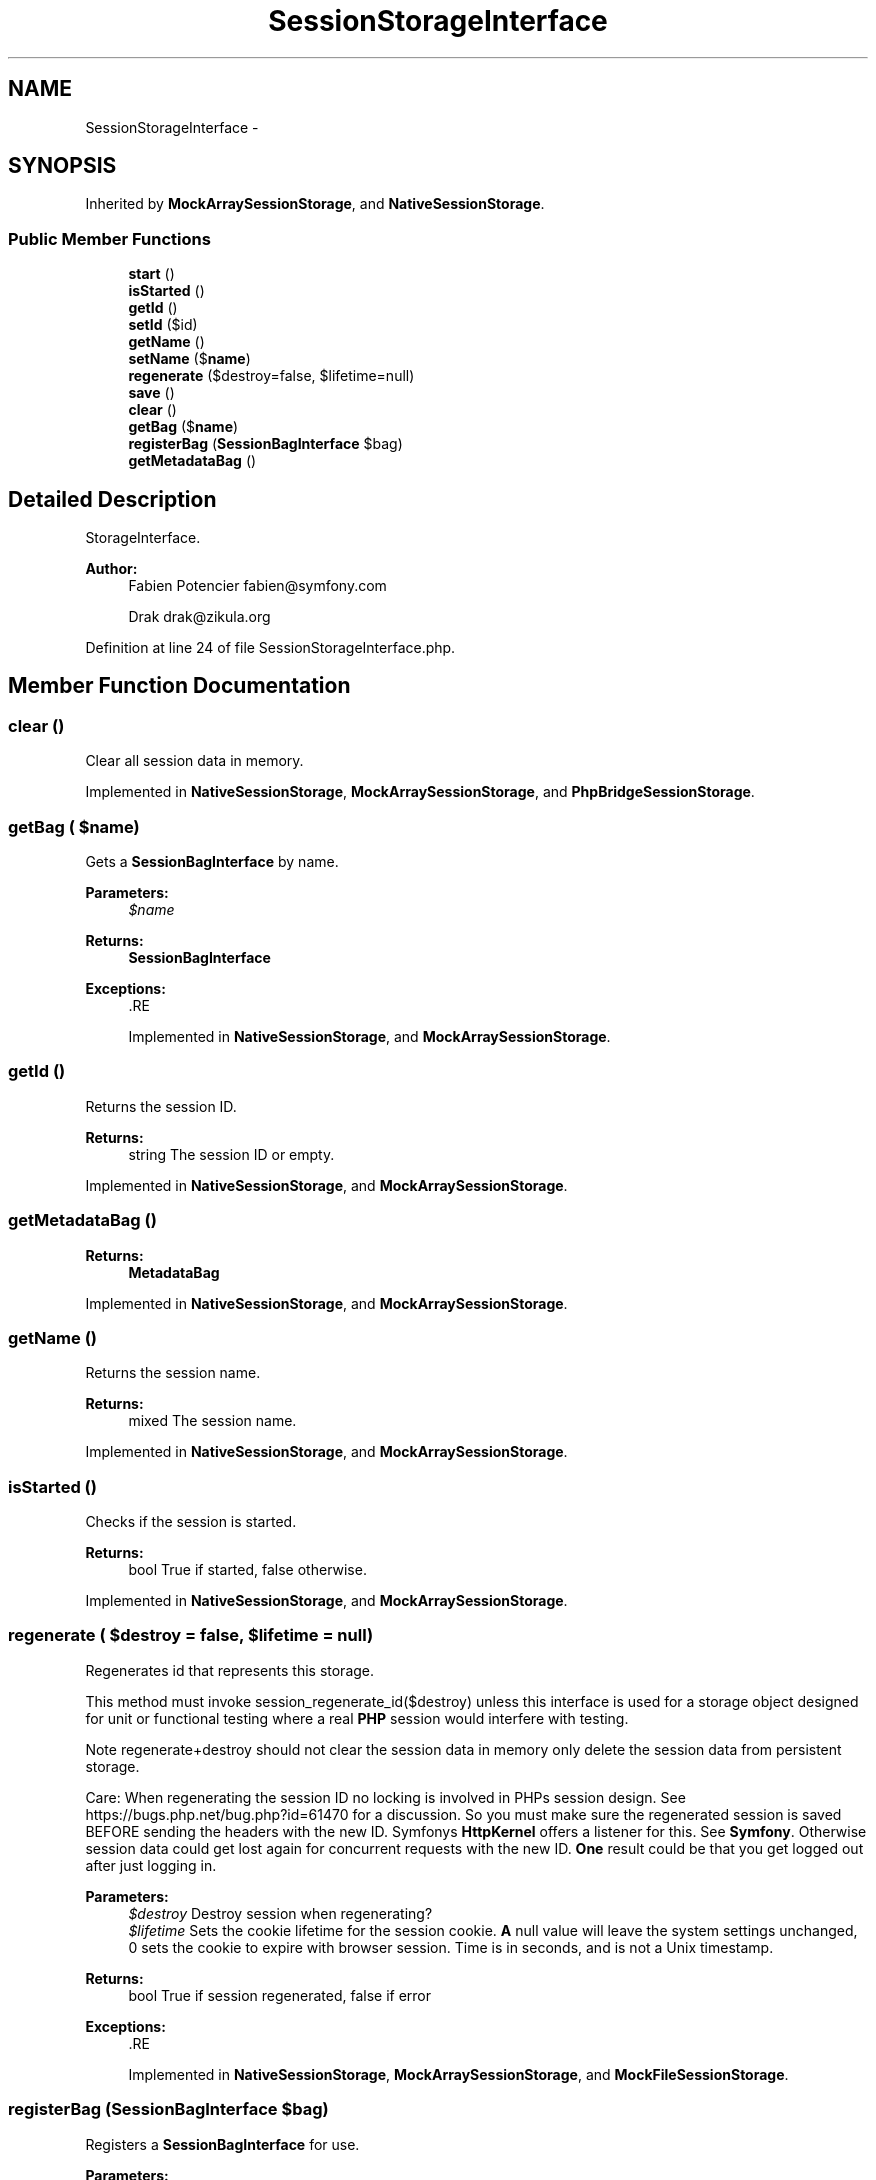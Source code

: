 .TH "SessionStorageInterface" 3 "Tue Apr 14 2015" "Version 1.0" "VirtualSCADA" \" -*- nroff -*-
.ad l
.nh
.SH NAME
SessionStorageInterface \- 
.SH SYNOPSIS
.br
.PP
.PP
Inherited by \fBMockArraySessionStorage\fP, and \fBNativeSessionStorage\fP\&.
.SS "Public Member Functions"

.in +1c
.ti -1c
.RI "\fBstart\fP ()"
.br
.ti -1c
.RI "\fBisStarted\fP ()"
.br
.ti -1c
.RI "\fBgetId\fP ()"
.br
.ti -1c
.RI "\fBsetId\fP ($id)"
.br
.ti -1c
.RI "\fBgetName\fP ()"
.br
.ti -1c
.RI "\fBsetName\fP ($\fBname\fP)"
.br
.ti -1c
.RI "\fBregenerate\fP ($destroy=false, $lifetime=null)"
.br
.ti -1c
.RI "\fBsave\fP ()"
.br
.ti -1c
.RI "\fBclear\fP ()"
.br
.ti -1c
.RI "\fBgetBag\fP ($\fBname\fP)"
.br
.ti -1c
.RI "\fBregisterBag\fP (\fBSessionBagInterface\fP $bag)"
.br
.ti -1c
.RI "\fBgetMetadataBag\fP ()"
.br
.in -1c
.SH "Detailed Description"
.PP 
StorageInterface\&.
.PP
\fBAuthor:\fP
.RS 4
Fabien Potencier fabien@symfony.com 
.PP
Drak drak@zikula.org
.RE
.PP

.PP
Definition at line 24 of file SessionStorageInterface\&.php\&.
.SH "Member Function Documentation"
.PP 
.SS "clear ()"
Clear all session data in memory\&. 
.PP
Implemented in \fBNativeSessionStorage\fP, \fBMockArraySessionStorage\fP, and \fBPhpBridgeSessionStorage\fP\&.
.SS "getBag ( $name)"
Gets a \fBSessionBagInterface\fP by name\&.
.PP
\fBParameters:\fP
.RS 4
\fI$name\fP 
.RE
.PP
\fBReturns:\fP
.RS 4
\fBSessionBagInterface\fP
.RE
.PP
\fBExceptions:\fP
.RS 4
\fI\fP .RE
.PP

.PP
Implemented in \fBNativeSessionStorage\fP, and \fBMockArraySessionStorage\fP\&.
.SS "getId ()"
Returns the session ID\&.
.PP
\fBReturns:\fP
.RS 4
string The session ID or empty\&.
.RE
.PP

.PP
Implemented in \fBNativeSessionStorage\fP, and \fBMockArraySessionStorage\fP\&.
.SS "getMetadataBag ()"

.PP
\fBReturns:\fP
.RS 4
\fBMetadataBag\fP 
.RE
.PP

.PP
Implemented in \fBNativeSessionStorage\fP, and \fBMockArraySessionStorage\fP\&.
.SS "getName ()"
Returns the session name\&.
.PP
\fBReturns:\fP
.RS 4
mixed The session name\&.
.RE
.PP

.PP
Implemented in \fBNativeSessionStorage\fP, and \fBMockArraySessionStorage\fP\&.
.SS "isStarted ()"
Checks if the session is started\&.
.PP
\fBReturns:\fP
.RS 4
bool True if started, false otherwise\&. 
.RE
.PP

.PP
Implemented in \fBNativeSessionStorage\fP, and \fBMockArraySessionStorage\fP\&.
.SS "regenerate ( $destroy = \fCfalse\fP,  $lifetime = \fCnull\fP)"
Regenerates id that represents this storage\&.
.PP
This method must invoke session_regenerate_id($destroy) unless this interface is used for a storage object designed for unit or functional testing where a real \fBPHP\fP session would interfere with testing\&.
.PP
Note regenerate+destroy should not clear the session data in memory only delete the session data from persistent storage\&.
.PP
Care: When regenerating the session ID no locking is involved in PHPs session design\&. See https://bugs.php.net/bug.php?id=61470 for a discussion\&. So you must make sure the regenerated session is saved BEFORE sending the headers with the new ID\&. Symfonys \fBHttpKernel\fP offers a listener for this\&. See \fBSymfony\fP\&. Otherwise session data could get lost again for concurrent requests with the new ID\&. \fBOne\fP result could be that you get logged out after just logging in\&.
.PP
\fBParameters:\fP
.RS 4
\fI$destroy\fP Destroy session when regenerating? 
.br
\fI$lifetime\fP Sets the cookie lifetime for the session cookie\&. \fBA\fP null value will leave the system settings unchanged, 0 sets the cookie to expire with browser session\&. Time is in seconds, and is not a Unix timestamp\&.
.RE
.PP
\fBReturns:\fP
.RS 4
bool True if session regenerated, false if error
.RE
.PP
\fBExceptions:\fP
.RS 4
\fI\fP .RE
.PP

.PP
Implemented in \fBNativeSessionStorage\fP, \fBMockArraySessionStorage\fP, and \fBMockFileSessionStorage\fP\&.
.SS "registerBag (\fBSessionBagInterface\fP $bag)"
Registers a \fBSessionBagInterface\fP for use\&.
.PP
\fBParameters:\fP
.RS 4
\fI$bag\fP 
.RE
.PP

.PP
Implemented in \fBNativeSessionStorage\fP, and \fBMockArraySessionStorage\fP\&.
.SS "save ()"
Force the session to be saved and closed\&.
.PP
This method must invoke session_write_close() unless this interface is used for a storage object design for unit or functional testing where a real \fBPHP\fP session would interfere with testing, in which case it it should actually persist the session data if required\&.
.PP
\fBExceptions:\fP
.RS 4
\fI\fP .RE
.PP

.PP
Implemented in \fBNativeSessionStorage\fP, \fBMockArraySessionStorage\fP, and \fBMockFileSessionStorage\fP\&.
.SS "setId ( $id)"
Sets the session ID\&.
.PP
\fBParameters:\fP
.RS 4
\fI$id\fP 
.RE
.PP

.PP
Implemented in \fBNativeSessionStorage\fP, and \fBMockArraySessionStorage\fP\&.
.SS "setName ( $name)"
Sets the session name\&.
.PP
\fBParameters:\fP
.RS 4
\fI$name\fP 
.RE
.PP

.PP
Implemented in \fBNativeSessionStorage\fP, and \fBMockArraySessionStorage\fP\&.
.SS "start ()"
Starts the session\&.
.PP
\fBExceptions:\fP
.RS 4
\fI\fP .RE
.PP

.PP
Implemented in \fBNativeSessionStorage\fP, \fBMockArraySessionStorage\fP, \fBMockFileSessionStorage\fP, and \fBPhpBridgeSessionStorage\fP\&.

.SH "Author"
.PP 
Generated automatically by Doxygen for VirtualSCADA from the source code\&.
